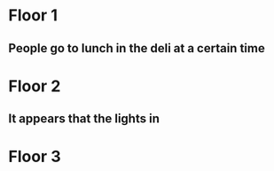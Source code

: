 * Floor 1
** People go to lunch in the deli at a certain time
* Floor 2
** It appears that the lights in
* Floor 3

